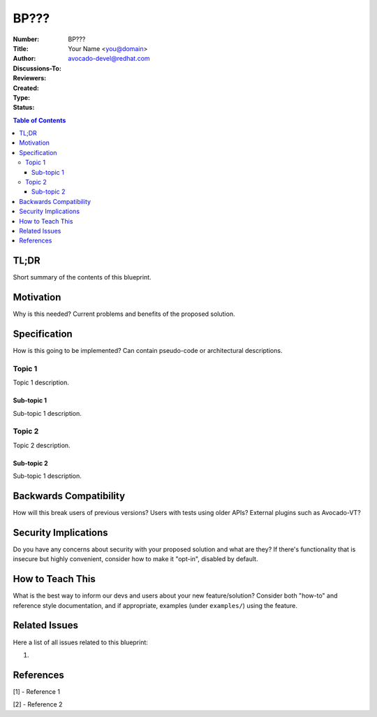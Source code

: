 BP???
#####

.. Please refer to BP000 for detailed instructions on how to write a
   BluePrint (and remove this comment from your final document).

:Number: BP???
:Title:
:Author: Your Name <you@domain>
:Discussions-To: avocado-devel@redhat.com
:Reviewers:
:Created:
:Type:
:Status:

.. contents:: Table of Contents

TL;DR
*****

Short summary of the contents of this blueprint.

Motivation
**********

Why is this needed? Current problems and benefits of the proposed
solution.

Specification
*************

How is this going to be implemented?  Can contain pseudo-code or
architectural descriptions.

Topic 1
=======

Topic 1 description.

Sub-topic 1
-----------

Sub-topic 1 description.

Topic 2
=======

Topic 2 description.

Sub-topic 2
------------

Sub-topic 1 description.

Backwards Compatibility
***********************

How will this break users of previous versions?  Users with tests
using older APIs?  External plugins such as Avocado-VT?

Security Implications
*********************

Do you have any concerns about security with your proposed solution
and what are they?  If there's functionality that is insecure but
highly convenient, consider how to make it "opt-in", disabled by
default.

How to Teach This
*****************

What is the best way to inform our devs and users about your new
feature/solution?  Consider both "how-to" and reference style
documentation, and if appropriate, examples (under ``examples/``)
using the feature.

Related Issues
**************

Here a list of all issues related to this blueprint:

#.

References
**********

[1] - Reference 1

[2] - Reference 2

